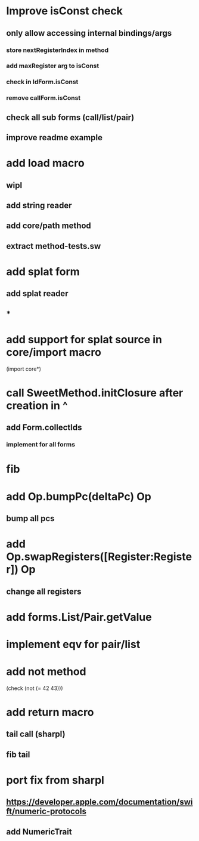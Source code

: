 * Improve isConst check
** only allow accessing internal bindings/args
*** store nextRegisterIndex in method
*** add maxRegister arg to isConst
*** check in IdForm.isConst
*** remove callForm.isConst
** check all sub forms (call/list/pair)
** improve readme example

* add load macro
** wipl
** add string reader
** add core/path method
** extract method-tests.sw

* add splat form
** add splat reader
** *

* add support for splat source in core/import macro

(import core*)

* call SweetMethod.initClosure after creation in ^
** add Form.collectIds
*** implement for all forms

* fib

* add Op.bumpPc(deltaPc) Op
** bump all pcs

* add Op.swapRegisters([Register:Register]) Op
** change all registers

* add forms.List/Pair.getValue

* implement eqv for pair/list

* add not method
(check (not (= 42 43)))

* add return macro
** tail call (sharpl)
** fib tail

* port fix from sharpl
** https://developer.apple.com/documentation/swift/numeric-protocols
** add NumericTrait
